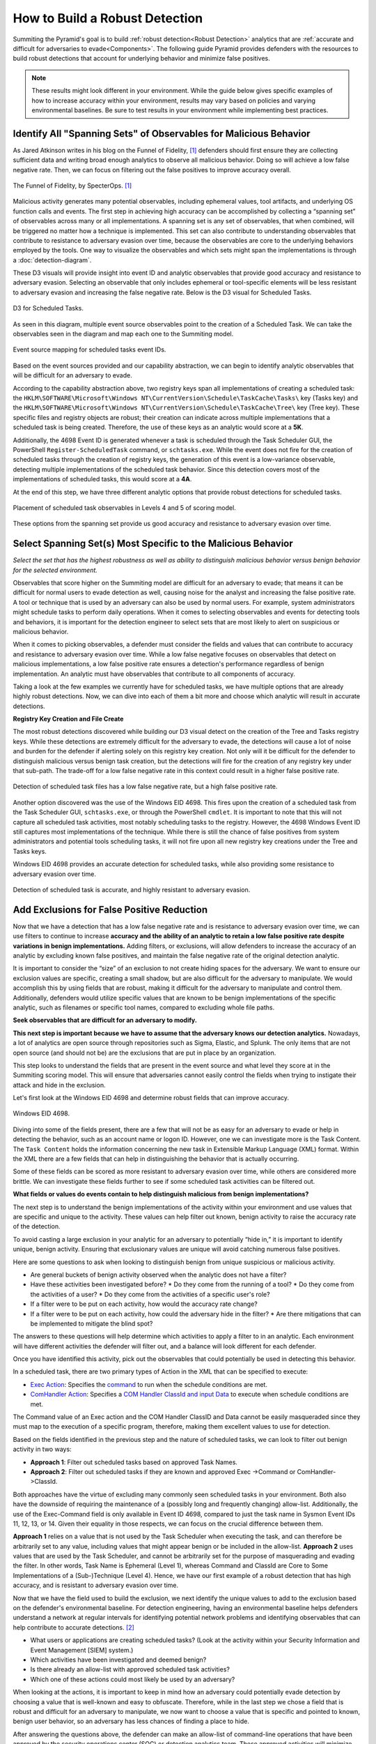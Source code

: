 .. _Build Robust Detection:

How to Build a Robust Detection
===============================

Summiting the Pyramid's goal is to build :ref:`robust detection<Robust
Detection>` analytics that are :ref:`accurate and difficult for adversaries to
evade<Components>`. The following guide Pyramid provides defenders with the
resources to build robust detections that account for underlying behavior and
minimize false positives.

.. note::
   These results might look different in your environment. While the guide below gives specific examples of how to increase accuracy within your environment, results may vary based on policies and varying environmental baselines. Be sure to test results in your environment while implementing best practices.

Identify All "Spanning Sets" of Observables for Malicious Behavior
------------------------------------------------------------------

As Jared Atkinson writes in his blog on the Funnel of Fidelity, [#f1]_
defenders should first ensure they are collecting sufficient data and writing
broad enough analytics to observe all malicious behavior. Doing so will achieve
a low false negative rate. Then, we can focus on filtering out the false
positives to improve accuracy overall.

.. figure:: _static/funneloffidelity.png
   :alt: Funnel of Fidelity
   :align: center

   The Funnel of Fidelity, by SpecterOps. [#f1]_

Malicious activity generates many potential observables, including ephemeral
values, tool artifacts, and underlying OS function calls and events. The first
step in achieving high accuracy can be accomplished by collecting a “spanning
set” of observables across many or all implementations. A spanning set is any
set of observables, that when combined, will be triggered no matter how a
technique is implemented. This set can also contribute to understanding
observables that contribute to resistance to adversary evasion over time,
because the observables are core to the underlying behaviors employed by the
tools. One way to visualize the observables and which sets might span the
implementations is through a :doc:`detection-diagram`.

These D3 visuals will provide insight into event ID and analytic observables
that provide good accuracy and resistance to adversary evasion. Selecting an
observable that only includes ephemeral or tool-specific elements will be less
resistant to adversary evasion and increasing the false negative rate. Below is
the D3 visual for Scheduled Tasks.

.. figure:: _static/d3_scheduledtasks_basic.png
   :alt: D3 for Scheduled Tasks
   :align: center

   D3 for Scheduled Tasks.

As seen in this diagram, multiple event source observables point to the creation
of a Scheduled Task. We can take the observables seen in the diagram and map
each one to the Summiting model.

.. figure:: _static/robustdetection_eventplacement.png
   :alt: Scheduled tasks event source mapping
   :align: center

   Event source mapping for scheduled tasks event IDs.

Based on the event sources provided and our capability abstraction, we can begin
to identify analytic observables that will be difficult for an adversary to
evade.

According to the capability abstraction above, two registry keys span all
implementations of creating a scheduled task: the
``HKLM\SOFTWARE\Microsoft\Windows NT\CurrentVersion\Schedule\TaskCache\Tasks\``
key (Tasks key) and the ``HKLM\SOFTWARE\Microsoft\Windows
NT\CurrentVersion\Schedule\TaskCache\Tree\`` key (Tree key). These specific
files and registry objects are robust; their creation can indicate across
multiple implementations that a scheduled task is being created. Therefore, the
use of these keys as an analytic would score at a **5K**.

Additionally, the 4698 Event ID is generated whenever a task is scheduled
through the Task Scheduler GUI, the PowerShell ``Register-ScheduledTask``
command, or ``schtasks.exe``. While the event does not fire for the creation of
scheduled tasks through the creation of registry keys, the generation of this
event is a low-variance observable, detecting multiple implementations of the
scheduled task behavior. Since this detection covers most of the implementations
of scheduled tasks, this would score at a **4A**.

At the end of this step, we have three different analytic options that provide
robust detections for scheduled tasks.

.. figure:: _static/robustdetection_analyticoptions.png
   :alt: Scheduled tasks analytic options
   :align: center

   Placement of scheduled task observables in Levels 4 and 5 of scoring model.

These options from the spanning set provide us good accuracy and resistance to
adversary evasion over time.

.. _Spanning Sets:

Select Spanning Set(s) Most Specific to the Malicious Behavior
--------------------------------------------------------------

*Select the set that has the highest robustness as well as ability to
distinguish malicious behavior versus benign behavior for the selected
environment.*

Observables that score higher on the Summiting model are difficult for an
adversary to evade; that means it can be difficult for normal users to evade
detection as well, causing noise for the analyst and increasing the false
positive rate. A tool or technique that is used by an adversary can also be used
by normal users. For example, system administrators might schedule tasks to
perform daily operations. When it comes to selecting observables and events for
detecting tools and behaviors, it is important for the detection engineer to
select sets that are most likely to alert on suspicious or malicious behavior.

When it comes to picking observables, a defender must consider the fields and
values that can contribute to accuracy and resistance to adversary evasion over
time. While a low false negative focuses on observables that detect on malicious
implementations, a low false positive rate ensures a detection's performance
regardless of benign implementation. An analytic must have observables that
contribute to all components of accuracy.

Taking a look at the few examples we currently have for scheduled tasks, we have
multiple options that are already highly robust detections. Now, we can dive
into each of them a bit more and choose which analytic will result in accurate
detections.

**Registry Key Creation and File Create**

The most robust detections discovered while building our D3 visual detect on the
creation of the Tree and Tasks registry keys. While these detections are
extremely difficult for the adversary to evade, the detections will cause a lot
of noise and burden for the defender if alerting solely on this registry key
creation. Not only will it be difficult for the defender to distinguish
malicious versus benign task creation, but the detections will fire for the
creation of any registry key under that sub-path. The trade-off for a low false
negative rate in this context could result in a higher false positive rate.

.. figure:: _static/d3_scheduledtasks_filename.png
   :alt: D3 for Scheduled Tasks - Filename
   :align: center

   Detection of scheduled task files has a low false negative rate, but a high
   false positive rate.

Another option discovered was the use of the Windows EID 4698. This fires upon
the creation of a scheduled task from the Task Scheduler GUI, ``schtasks.exe``,
or through the PowerShell ``cmdlet``. It is important to note that this will not
capture all scheduled task activities, most notably scheduling tasks to the
registry. However, the 4698 Windows Event ID still captures most implementations
of the technique. While there is still the chance of false positives from system
administrators and potential tools scheduling tasks, it will not fire upon all
new registry key creations under the Tree and Tasks keys.

Windows EID 4698 provides an accurate detection for scheduled tasks, while also
providing some resistance to adversary evasion over time.

.. figure:: _static/d3_scheduledtasks_4698.png
   :alt: D3 for Scheduled Tasks Event ID 4698
   :align: center

   Detection of scheduled task is accurate, and highly resistant to adversary
   evasion.

Add Exclusions for False Positive Reduction
-------------------------------------------

Now that we have a detection that has a low false negative rate and is
resistance to adversary evasion over time, we can use filters to continue to
increase **accuracy and the ability of an analytic to retain a low false
positive rate despite variations in benign implementations.** Adding filters, or
exclusions, will allow defenders to increase the accuracy of an analytic by
excluding known false positives, and maintain the false negative rate of the
original detection analytic.

It is important to consider the “size” of an exclusion to not create hiding
spaces for the adversary. We want to ensure our exclusion values are specific,
creating a small shadow, but are also difficult for the adversary to manipulate.
We would accomplish this by using fields that are robust, making it difficult
for the adversary to manipulate and control them. Additionally, defenders would
utilize specific values that are known to be benign implementations of the
specific analytic, such as filenames or specific tool names, compared to
excluding whole file paths.

**Seek observables that are difficult for an adversary to modify.**

**This next step is important because we have to assume that the adversary knows
our detection analytics.** Nowadays, a lot of analytics are open source through
repositories such as Sigma, Elastic, and Splunk. The only items that are not
open source (and should not be) are the exclusions that are put in place by an
organization.

This step looks to understand the fields that are present in the event source
and what level they score at in the Summiting scoring model. This will ensure
that adversaries cannot easily control the fields when trying to instigate their
attack and hide in the exclusion.

Let's first look at the Windows EID 4698 and determine robust fields that can
improve accuracy.

.. figure:: _static/eid4698.png
   :alt: Scheduled Tasks Event ID 4698
   :align: center

   Windows EID 4698.

Diving into some of the fields present, there are a few that will not be as easy
for an adversary to evade or help in detecting the behavior, such as an account
name or logon ID. However, one we can investigate more is the Task Content. The
``Task Content`` holds the information concerning the new task in Extensible
Markup Language (XML) format. Within the XML there are a few fields that can
help in distinguishing the behavior that is actually occurring.

Some of these fields can be scored as more resistant to adversary evasion over
time, while others are considered more brittle. We can investigate these fields
further to see if some scheduled task activities can be filtered out.

**What fields or values do events contain to help distinguish malicious from
benign implementations?**

The next step is to understand the benign implementations of the activity within
your environment and use values that are specific and unique to the activity.
These values can help filter out known, benign activity to raise the accuracy
rate of the detection.

To avoid casting a large exclusion in your analytic for an adversary to
potentially “hide in,” it is important to identify unique, benign activity.
Ensuring that exclusionary values are unique will avoid catching numerous false
positives.

Here are some questions to ask when looking to distinguish benign from unique
suspicious or malicious activity.

* Are general buckets of benign activity observed when the analytic does not
  have a filter?
* Have these activities been investigated before?
  * Do they come from the running of a tool?
  * Do they come from the activities of a user?
  * Do they come from the activities of a specific user's role?
* If a filter were to be put on each activity, how would the accuracy rate
  change?
* If a filter were to be put on each activity, how could the adversary hide in
  the filter?
  * Are there mitigations that can be implemented to mitigate the blind spot?

The answers to these questions will help determine which activities to apply a
filter to in an analytic. Each environment will have different activities the
defender will filter out, and a balance will look different for each defender.

Once you have identified this activity, pick out the observables that could
potentially be used in detecting this behavior.

In a scheduled task, there are two primary types of Action in the XML that can
be specified to execute:

* `Exec Action
  <https://learn.microsoft.com/en-us/windows/win32/taskschd/execaction>`_:
  Specifies the `command
  <https://learn.microsoft.com/en-us/windows/win32/taskschd/taskschedulerschema-command-exectype-element>`_
  to run when the schedule conditions are met.
* `ComHandler Action
  <https://learn.microsoft.com/en-us/windows/win32/taskschd/comhandleraction>`_:
  Specifies a `COM Handler ClassId and input Data
  <https://learn.microsoft.com/en-us/windows/win32/taskschd/taskschedulerschema-comhandler-actiongroup-element#child-elements>`_
  to execute when schedule conditions are met.

The Command value of an Exec action and the COM Handler ClassID and Data cannot
be easily masqueraded since they must map to the execution of a specific
program, therefore, making them excellent values to use for detection.

Based on the fields identified in the previous step and the nature of scheduled
tasks, we can look to filter out benign activity in two ways:

* **Approach 1**: Filter out scheduled tasks based on approved Task Names.
* **Approach 2**: Filter out scheduled tasks if they are known and approved Exec
  ->Command or ComHandler->ClassId.

Both approaches have the virtue of excluding many commonly seen scheduled tasks
in your environment. Both also have the downside of requiring the maintenance of
a (possibly long and frequently changing) allow-list. Additionally, the use of
the Exec-Command field is only available in Event ID 4698, compared to just the
task name in Sysmon Event IDs 11, 12, 13, or 14. Given their equality in those
respects, we can focus on the crucial difference between them.

**Approach 1** relies on a value that is not used by the Task Scheduler when
executing the task, and can therefore be arbitrarily set to any value, including
values that might appear benign or be included in the allow-list. **Approach 2**
uses values that are used by the Task Scheduler, and cannot be arbitrarily set
for the purpose of masquerading and evading the filter. In other words, Task
Name is Ephemeral (Level 1), whereas Command and ClassId are Core to Some
Implementations of a (Sub-)Technique (Level 4). Hence, we have our first example
of a robust detection that has high accuracy, and is resistant to adversary
evasion over time.

Now that we have the field used to build the exclusion, we next identify the
unique values to add to the exclusion based on the defender's environmental
baseline. For detection engineering, having an environmental baseline helps
defenders understand a network at regular intervals for identifying potential
network problems and identifying observables that can help contribute to
accurate detections. [#f2]_

* What users or applications are creating scheduled tasks? (Look at the activity
  within your Security Information and Event Management [SIEM] system.)
* Which activities have been investigated and deemed benign?
* Is there already an allow-list with approved scheduled task activities?
* Which one of these actions could most likely be used by an adversary?

When looking at the actions, it is important to keep in mind how an adversary
could potentially evade detection by choosing a value that is well-known and
easy to obfuscate. Therefore, while in the last step we chose a field that is
robust and difficult for an adversary to manipulate, we now want to choose a
value that is specific and pointed to known, benign user behavior, so an
adversary has less chances of finding a place to hide.

After answering the questions above, the defender can make an allow-list of
command-line operations that have been approved by the security operations
center (SOC) or detection analytics team. These approved activities will
minimize the number of false positives a defender will receive, while also not
preventing unique activities from getting caught in the filter—all contributing
to a robust detection.

For example, when building the scheduled task analytic, these are some of the
tools which utilize scheduled tasks that could be potentially worked into our
allow-list:

* Microsoft Office Feature Updates
* Microsoft Office Performance Monitor
* Microsoft Office ClickToRun Service Monitor
* Launch Adobe CCXProcess

To start our exclusionary list small, we'll pick Launch Adobe CCXProcess. This
is a known benign activity, in a folder that the adversary cannot modify without
elevated permissions, and is specific enough that it would be difficult for them
to guess where to hide.

.. figure:: _static/d3_scheduledtasks_4698filter.png
   :alt: Scheduled Tasks Event ID 4698 with Filter
   :align: center

   D3 visual to exclude benign instances of Scheduled Task activity.

Our final analytics maps out to a 4A.

.. figure:: _static/robustnessscore_scheduledtasks.png
   :alt: Scheduled Tasks Robustness Score of 4A
   :align: center

   Our final Scheduled Task analytic maps to a 4A Summiting score.

.. important::

    **Keep in mind the blind spots that the use of this filter could create.**
    The defender should have a general awareness of the shadow that is cast from
    the filter and identify a way to mitigate potential blind spots created.

**Observe changes to your detection rate and adjust.**

Once you have completed the filter, observe what happens to the detection's
accuracy, and make necessary adjustments to fit your environment.

* How many false positives occur over a period of one hour? How does that rate
  change over one day? A week? A month?
* Are there benign instances that you did not expect?
* Are there known suspicious or emulated instances of malicious activity that
  were not captured in the analytic?

Run the analytic on a representative set of data. As an example, find the fields
that have more than 1 but less than 12 distinct values for them. Find the
intersect of those observables and the other previous steps. Exclude the ones in
which an analyst has the most confidence are benign.

It is important to note that this process is not a “one and done” deal. Just as
detections should be reviewed and observed on a recurring basis, filters must
also be reviewed to account for new and old users, new tools, or new adversary
TTPs. Find a cadence that is right for your team, such as every six months, to
ensure that filters are not abused by adversaries or malicious actors.

Incorporate into Fused Analytic Frameworks
------------------------------------------

Finally, an additional step that can be taken to increase the accuracy of
detections is to incorporate multiple analytics together through fused analytic
frameworks. Sometimes, certain TTPs, tools, or other activities are best
detected through the campaign that malware or an adversary will take. Attempting
to distinguish malicious activity based only on the detection of one detection
might be too difficult and can decrease the accuracy and the potential
robustness of a detection. Below are various methods of increasing accuracy and
resistance to adversary evasion over time through multiple analytic detections.

* Risk-Based Alerting (RBA) [#f3]_:  A framework for alerting on combinations of
  observables from a user or system that a defender finds important.
* Graph analysis or statistical analysis: Understand the relationships of
  interconnected data and form chaining detection analytics based on patterns
  within one's network environment. Attack Flow can help defenders understand
  the patterns seen between various ATT&CK techniques. [#f4]_
* `Technique Inference Engine (TIE)
  <https://center-for-threat-informed-defense.github.io/technique-inference-engine/#/>`_:
  Suggests techniques an adversary is likely to have used based on a set of
  observed techniques. Defenders can build chaining analytics based on the
  adversary's inferred techniques to highlight lateral movement and persistent
  behaviors.

.. figure:: _static/tie_scheduledtasks.png
   :alt: TIE mapping for Scheduled Tasks
   :align: center

   TIE highlights the top 5 TTPs that are associated with scheduled tasks.

Overall, it is important that we create detections that are difficult for
adversaries to evade. However, this is only one piece of the puzzle. By
following these steps, a defender can build a robust detection, including
accuracyand resistance to adversary evasion over time.

Want to see some more examples? Check out our :ref:`analytics
repository<analytics>` and :doc:`D3 write-up <detection-diagram>`.

.. rubric:: References

.. [#f1] https://posts.specterops.io/introducing-the-funnel-of-fidelity-b1bb59b04036
.. [#f2] https://www.cisco.com/c/en/us/support/docs/availability/high-availability/15112-HAS-baseline.html
.. [#f3] https://www.splunk.com/en_us/form/the-essential-guide-to-risk-based-alerting.html?utm_campaign=google_amer_en_search_generic_security&utm_source=google&utm_medium=cpc&utm_content=EssGuidetoRBA_WP&utm_term=risk%20based%20alerting&device=c&_bt=648326773140&_bm=p&_bn=g&gad_source=1&gclid=EAIaIQobChMIie6fgM_MiAMV-mZHAR0xFz3xEAAYASAAEgI8L_D_BwE
.. [#f4] https://center-for-threat-informed-defense.github.io/attack-flow/


